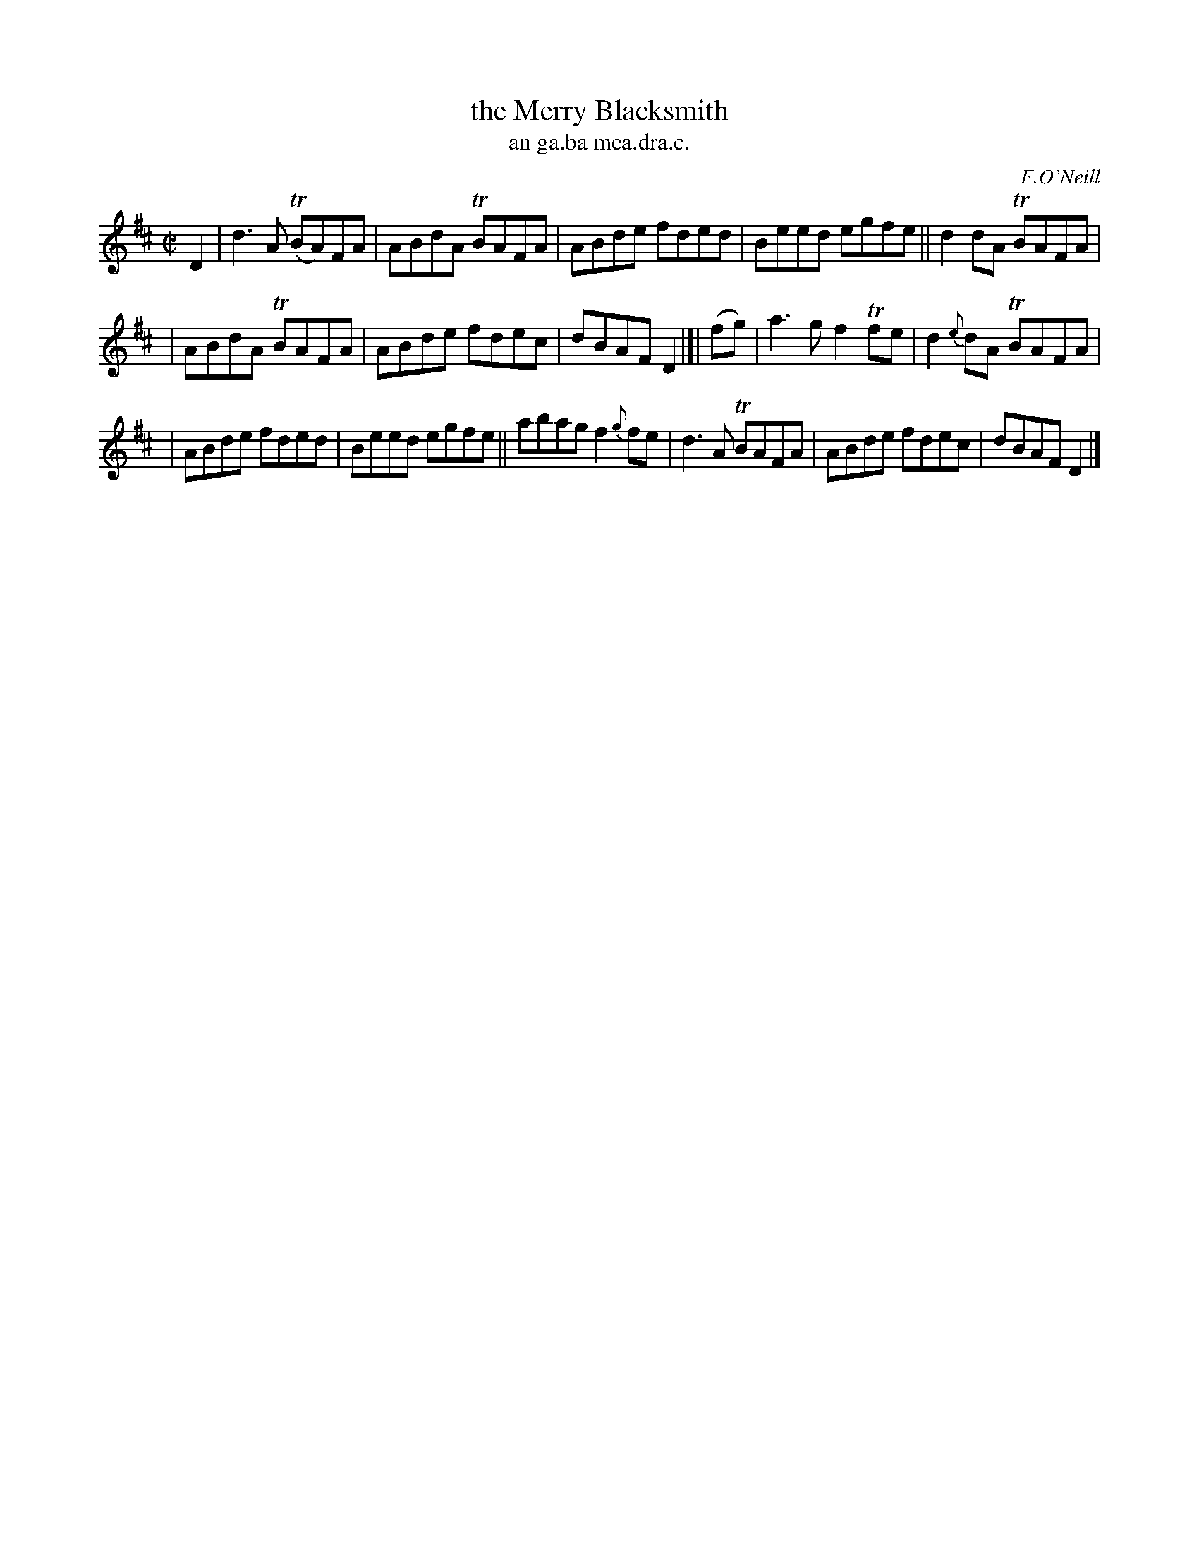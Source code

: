 X: 1509
T: the Merry Blacksmith
T: an ga.ba mea.dra.c.
R: reel
O: F.O'Neill
B: O'Neill's 1850 "Music of Ireland" #1509
Z: transcribed by John B. Walsh, walsh@math.ubc.ca 8/23/96
M: C|
L: 1/8
K: D
D2 | d3A T(BA)FA | ABdA TBAFA | ABde fded | Beed egfe || d2dA TBAFA |
| ABdA TBAFA | ABde fdec | dBAF D2 |]| (fg) | a3g f2Tfe | d2{e}dA TBAFA |
| ABde fded | Beed egfe || abag f2{g}fe | d3A TBAFA | ABde fdec | dBAF D2 |]
